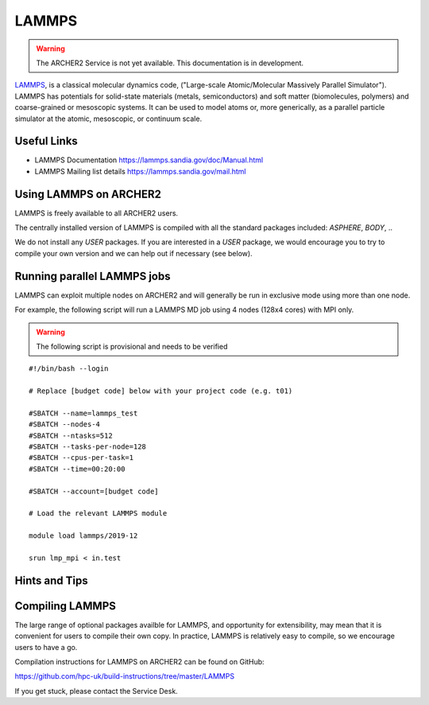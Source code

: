 LAMMPS
======

.. warning::

  The ARCHER2 Service is not yet available. This documentation is in
  development.


`LAMMPS <http://lammps.sandia.gov/>`_, is a classical molecular dynamics code,
("Large-scale Atomic/Molecular Massively Parallel Simulator"). LAMMPS has
potentials for solid-state materials (metals, semiconductors) and soft matter
(biomolecules, polymers) and coarse-grained or mesoscopic systems.
It can be used to model atoms or, more generically, as a parallel particle
simulator at the atomic, mesoscopic, or continuum scale.

Useful Links
------------

* LAMMPS Documentation https://lammps.sandia.gov/doc/Manual.html 
* LAMMPS Mailing list details https://lammps.sandia.gov/mail.html

Using LAMMPS on ARCHER2
-----------------------

LAMMPS is freely available to all ARCHER2 users.

The centrally installed version of LAMMPS is compiled with all the
standard packages included: `ASPHERE`, `BODY`, ..

We do not install any `USER` packages. If you are interested in a `USER`
package, we would encourage you to try to compile your own version
and we can help out if necessary (see below).


Running parallel LAMMPS jobs
----------------------------

LAMMPS can exploit multiple nodes on ARCHER2 and will generally be run in
exclusive mode using more than one node.

For example, the following script will run a LAMMPS MD job using 4 nodes
(128x4 cores) with MPI only.

.. warning::

  The following script is provisional and needs to be verified

::

   #!/bin/bash --login

   # Replace [budget code] below with your project code (e.g. t01)
   
   #SBATCH --name=lammps_test
   #SBATCH --nodes-4
   #SBATCH --ntasks=512
   #SBATCH --tasks-per-node=128
   #SBATCH --cpus-per-task=1
   #SBATCH --time=00:20:00
   
   #SBATCH --account=[budget code]
   
   # Load the relevant LAMMPS module

   module load lammps/2019-12

   srun lmp_mpi < in.test


Hints and Tips
--------------

Compiling LAMMPS
----------------

The large range of optional packages availble for LAMMPS, and opportunity
for extensibility,  may mean that it is convenient for users to compile
their own copy. In practice, LAMMPS is relatively easy to compile, so we
encourage users to have a go.

Compilation instructions for LAMMPS on ARCHER2 can be found on GitHub:

https://github.com/hpc-uk/build-instructions/tree/master/LAMMPS

If you get stuck, please contact the Service Desk.
